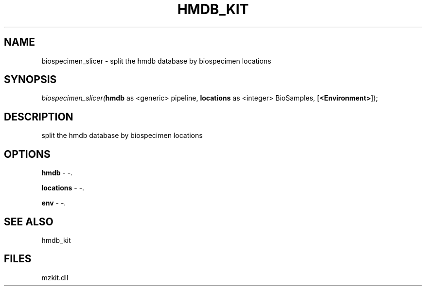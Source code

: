 .\" man page create by R# package system.
.TH HMDB_KIT 1 2000-01-01 "biospecimen_slicer" "biospecimen_slicer"
.SH NAME
biospecimen_slicer \- split the hmdb database by biospecimen locations
.SH SYNOPSIS
\fIbiospecimen_slicer(\fBhmdb\fR as <generic> pipeline, 
\fBlocations\fR as <integer> BioSamples, 
[\fB<Environment>\fR]);\fR
.SH DESCRIPTION
.PP
split the hmdb database by biospecimen locations
.PP
.SH OPTIONS
.PP
\fBhmdb\fB \fR\- -. 
.PP
.PP
\fBlocations\fB \fR\- -. 
.PP
.PP
\fBenv\fB \fR\- -. 
.PP
.SH SEE ALSO
hmdb_kit
.SH FILES
.PP
mzkit.dll
.PP

